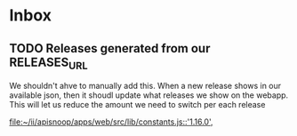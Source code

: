 * Inbox
** TODO Releases generated from our RELEASES_URL
We shouldn't ahve to manually add this.  When a new release shows in our available json, then it shoudl update what releases we show on the webapp.  This will let us reduce the amount we need to switch per each release

[[file:~/ii/apisnoop/apps/web/src/lib/constants.js::'1.16.0',]]
